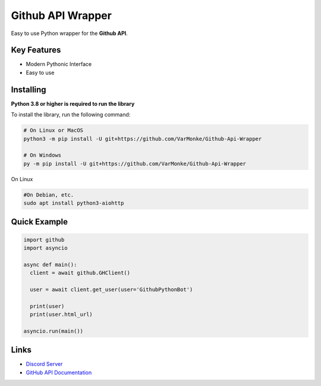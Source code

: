 Github API Wrapper
==================

.. image:: https://discord.com/api/guilds/963406460107235328/widget.png
  :target: https://discord.gg/DWhwsQ5TsT
  :alt: Discord Server Invite

Easy to use Python wrapper for the **Github API**.

Key Features
------------
- Modern Pythonic Interface
- Easy to use


Installing
----------

**Python 3.8 or higher is required to run the library**

To install the library, run the following command:

.. code:: sh

  # On Linux or MacOS
  python3 -m pip install -U git+https://github.com/VarMonke/Github-Api-Wrapper
  
  # On Windows
  py -m pip install -U git+https://github.com/VarMonke/Github-Api-Wrapper

On Linux

.. code:: ssh

  #On Debian, etc.
  sudo apt install python3-aiohttp
Quick Example
-------------
  
.. code:: py
  
  import github
  import asyncio
  
  async def main():
    client = await github.GHClient()

    user = await client.get_user(user='GithubPythonBot')

    print(user)
    print(user.html_url)

  asyncio.run(main())

.. code:: sh
  # Output
  <User login: 'GithubPythonBot', id: 104489846, created_at: 2022-04-27 07:31:26>
  https://github.com/GithubPythonBot

  
Links
-----
- `Discord Server <https://discord.gg/DWhwsQ5TsT>`_
- `GitHub API Documentation <https://docs.github.com/en/rest>`_
